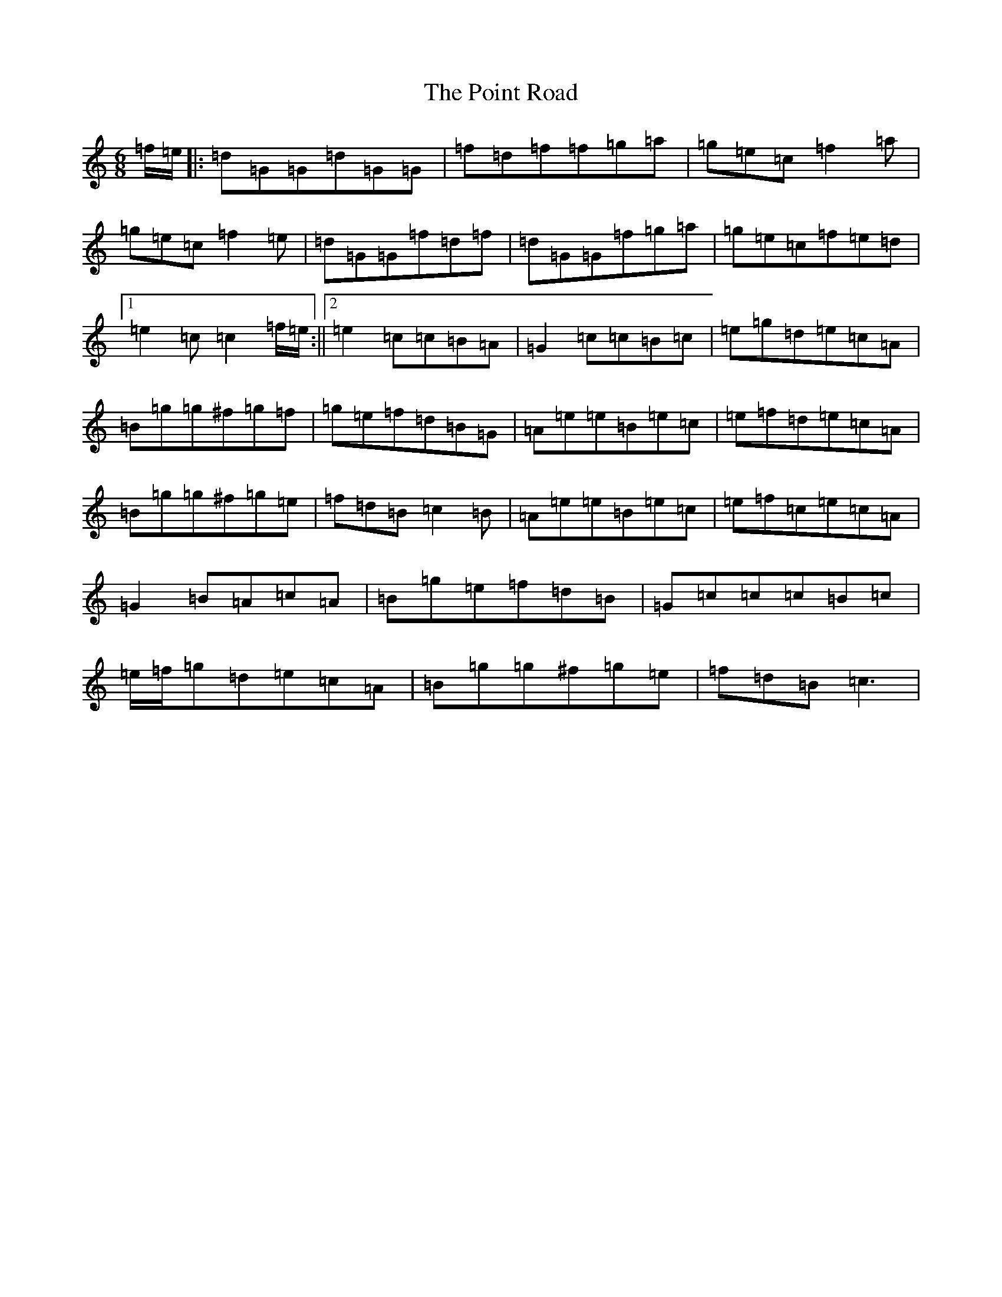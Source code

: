 X: 17231
T: Point Road, The
S: https://thesession.org/tunes/3182#setting3182
R: jig
M:6/8
L:1/8
K: C Major
=f/2=e/2|:=d=G=G=d=G=G|=f=d=f=f=g=a|=g=e=c=f2=a|=g=e=c=f2=e|=d=G=G=f=d=f|=d=G=G=f=g=a|=g=e=c=f=e=d|1=e2=c=c2=f/2=e/2:||2=e2=c=c=B=A|=G2=c=c=B=c|=e=g=d=e=c=A|=B=g=g^f=g=f|=g=e=f=d=B=G|=A=e=e=B=e=c|=e=f=d=e=c=A|=B=g=g^f=g=e|=f=d=B=c2=B|=A=e=e=B=e=c|=e=f=c=e=c=A|=G2=B=A=c=A|=B=g=e=f=d=B|=G=c=c=c=B=c|=e/2=f/2=g=d=e=c=A|=B=g=g^f=g=e|=f=d=B=c3|